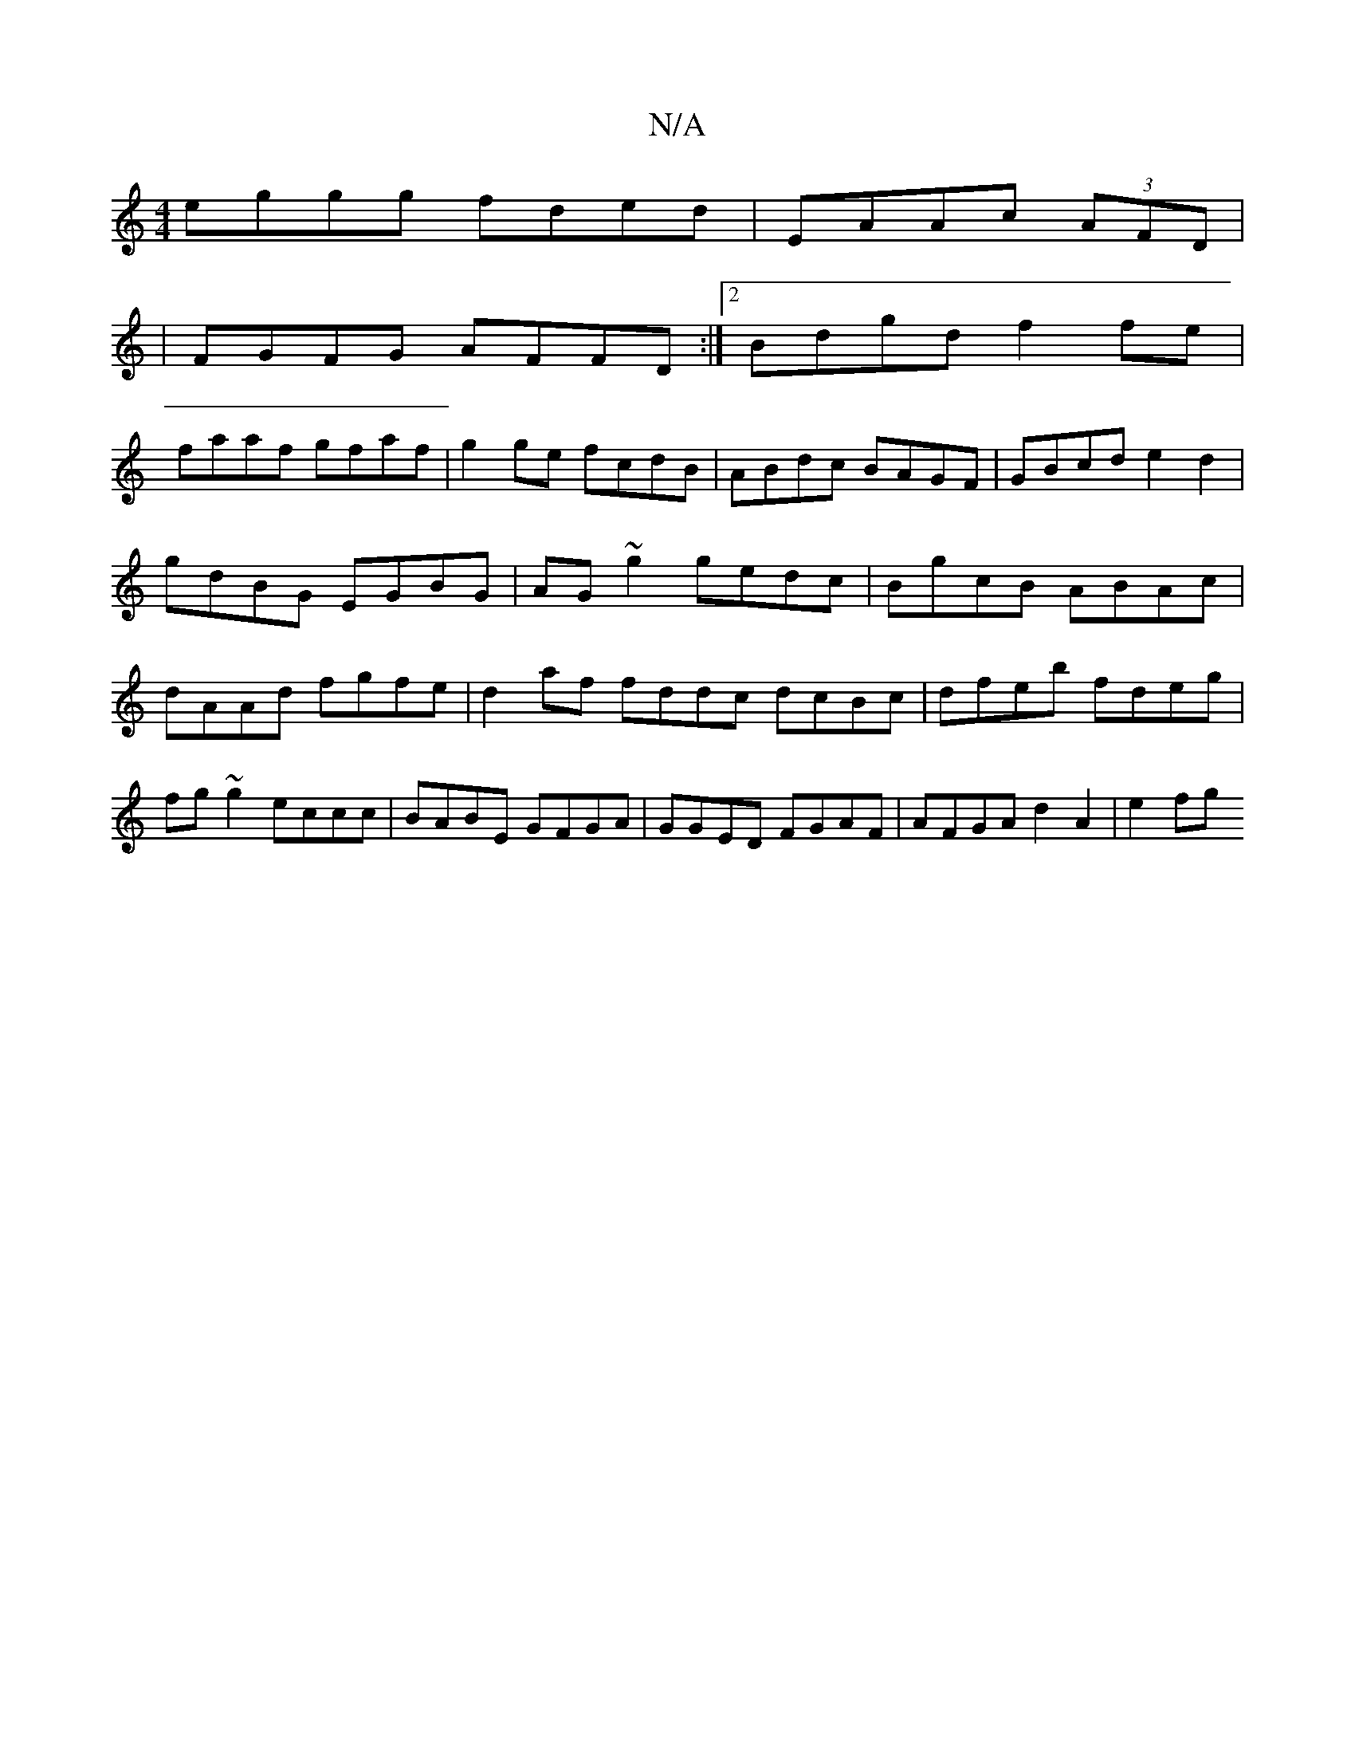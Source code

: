 X:1
T:N/A
M:4/4
R:N/A
K:Cmajor
eggg fded| EAAc (3AFD|
|FGFG AFFD:|2 Bdgd f2fe|
faaf gfaf|g2ge fcdB|ABdc BAGF|GBcd e2d2|gdBG EGBG|AG~g2 gedc|BgcB ABAc|dAAd fgfe|d2 af fddc dcBc|dfeb fdeg|fg~g2 eccc|BABE GFGA|GGED FGAF|AFGA d2A2|e2fg